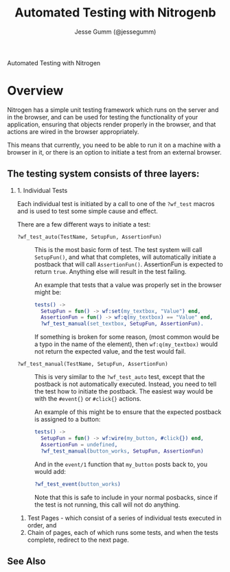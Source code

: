 # vim: ts=2 sw=2 et ft=org
#+STYLE: <LINK href="stylesheet.css" rel="stylesheet" type="text/css" />
#+TITLE: Automated Testing with Nitrogenb
#+AUTHOR: Jesse Gumm (@jessegumm)
#+OPTIONS:   H:2 num:1 toc:1 \n:nil @:t ::t |:t ^:t -:t f:t *:t <:t
#+EMAIL: 

#+TEXT: [[http://nitrogenproject.com][Home]] | [[file:./index.org][Getting Started]] | [[file:./api.org][API]] | [[file:./elements.org][Elements]] | [[file:./actions.org][Actions]] | [[file:./validators.org][Validators]] | [[file:./handlers.org][Handlers]] | [[file:./config.org][Configuration Options]] | [[file:../plugins.org][Plugins]] | [[file:./jquery_mobile_integration.org][Mobile]] | [[file:./troubleshooting.org][Troubleshooting]] | [[file:./about.org][About]]
#+HTML: <div class=headline>Automated Testing with Nitrogen</div>

* Overview 

  Nitrogen has a simple unit testing framework which runs on the server and in
  the browser, and can be used for testing the functionality of your
  application, ensuring that objects render properly in the browser, and that
  actions are wired in the browser appropriately.

  This means that currently, you need to be able to run it on a machine with a
  browser in it, or there is an option to initiate a test from an external
  browser.

** The testing system consists of three layers:

*** 1. Individual Tests

    Each individual test is initiated by a call to one of the =?wf_test= macros
    and is used to test some simple cause and effect.

    There are a few different ways to initiate a test:

    + =?wf_test_auto(TestName, SetupFun, AssertionFun)= :: This is the most
      basic form of test. The test system will call =SetupFun()=, and what that
      completes, will automatically initiate a postback that will call
      =AssertionFun()=.  AssertionFun is expected to return =true=. Anything else
      will result in the test failing.

      An example that tests that a value was properly set in the browser might be:

      #+BEGIN_SRC erlang
      tests() ->
        SetupFun = fun() -> wf:set(my_textbox, "Value") end,
        AssertionFun = fun() -> wf:q(my_textbox) == "Value" end,
        ?wf_test_manual(set_textbox, SetupFun, AssertionFun).
      #+END_SRC

      If something is broken for some reason, (most common would be a typo in
      the name of the element), then =wf:q(my_textbox)= would not return the
      expected value, and the test would fail.

    + =?wf_test_manual(TestName, SetupFun, AssertionFun)= :: This is very
      similar to the =?wf_test_auto= test, except that the postback is not
      automatically executed.  Instead, you need to tell the test how to initiate
      the postback.  The easiest way would be with the =#event{}= or =#click{}=
      actions.

      An example of this might be to ensure that the expected postback is assigned to a button:

      #+BEGIN_SRC erlang
      tests() ->
        SetupFun = fun() -> wf:wire(my_button, #click{}) end,
        AssertionFun = undefined,
        ?wf_test_manual(button_works, SetupFun, AssertionFun)
      #+END_SRC

      And in the =event/1= function that =my_button= posts back to, you would add:

      #+BEGIN_SRC erlang
        ?wf_test_event(button_works)
      #+END_SRC

      Note that this is safe to include in your normal posbacks, since if the
      test is not running, this call will not do anything.


  2. Test Pages - which consist of a series of individual tests executed in
     order, and
  3. Chain of pages, each of which runs some tests, and when the tests
     complete, redirect to the next page.



** See Also

